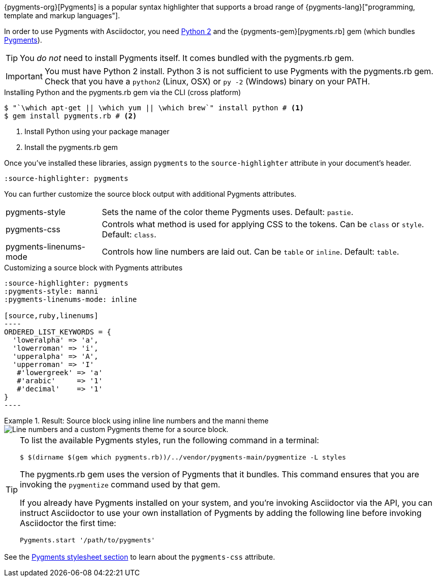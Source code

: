 ////
Included in:

- user-manual: Source Code Syntax Highlighting: Pygments installation

:pygments-gem: https://rubygems.org/gems/pygments.rb
:pygments-lang: http://pygments.org/languages/
////

{pygments-org}[Pygments] is a popular syntax highlighter that supports a broad range of {pygments-lang}["programming, template and markup languages"].

In order to use Pygments with Asciidoctor, you need https://www.python.org[Python 2] and the {pygments-gem}[pygments.rb] gem (which bundles http://pygments.org[Pygments]).

TIP: You _do not_ need to install Pygments itself.
It comes bundled with the pygments.rb gem.

IMPORTANT: You must have Python 2 install.
Python 3 is not sufficient to use Pygments with the pygments.rb gem.
Check that you have a `python2` (Linux, OSX) or `py -2` (Windows) binary on your PATH.

.Installing Python and the pygments.rb gem via the CLI (cross platform)
[source,console]
....
$ "`\which apt-get || \which yum || \which brew`" install python # <1>
$ gem install pygments.rb # <2>
....
<1> Install Python using your package manager
<2> Install the pygments.rb gem

Once you've installed these libraries, assign `pygments` to the `source-highlighter` attribute in your document's header.

[source]
----
:source-highlighter: pygments
----

You can further customize the source block output with additional Pygments attributes.

[horizontal]
pygments-style::
Sets the name of the color theme Pygments uses. Default: `pastie`.
pygments-css::
Controls what method is used for applying CSS to the tokens. Can be `class` or `style`. Default: `class`.
pygments-linenums-mode::
Controls how line numbers are laid out. Can be `table` or `inline`. Default: `table`.

.Customizing a source block with Pygments attributes
[source]
....
:source-highlighter: pygments
:pygments-style: manni
:pygments-linenums-mode: inline

[source,ruby,linenums]
----
ORDERED_LIST_KEYWORDS = {
  'loweralpha' => 'a',
  'lowerroman' => 'i',
  'upperalpha' => 'A',
  'upperroman' => 'I'
   #'lowergreek' => 'a'
   #'arabic'     => '1'
   #'decimal'    => '1'
}
----
....

.Result: Source block using inline line numbers and the manni theme
====
image::custom-pygments.png[Line numbers and a custom Pygments theme for a source block.]
====

[TIP]
====
To list the available Pygments styles, run the following command in a terminal:

 $ $(dirname $(gem which pygments.rb))/../vendor/pygments-main/pygmentize -L styles

The pygments.rb gem uses the version of Pygments that it bundles.
This command ensures that you are invoking the `pygmentize` command used by that gem.

If you already have Pygments installed on your system, and you're invoking Asciidoctor via the API, you can instruct Asciidoctor to use your own installation of Pygments by adding the following line before invoking Asciidoctor the first time:

[source,ruby]
----
Pygments.start '/path/to/pygments'
----
====

See the <<user-manual#hl-css,Pygments stylesheet section>> to learn about the `pygments-css` attribute.
